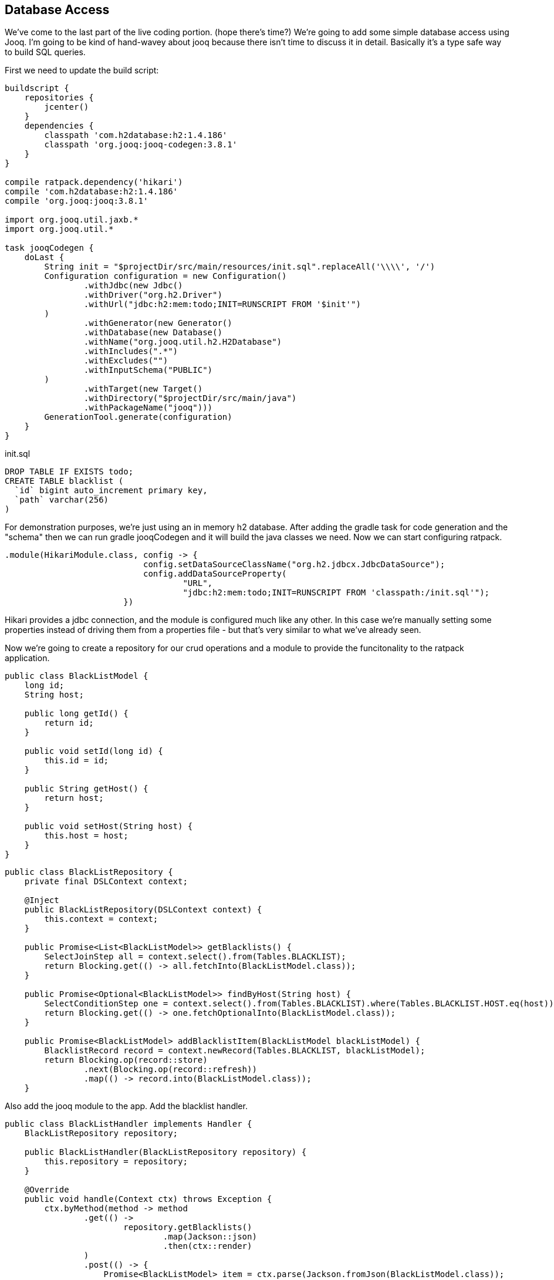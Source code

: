 == Database Access

We've come to the last part of the live coding portion. (hope there's time?) We're going to add some simple database
access using Jooq. I'm going to be kind of hand-wavey about jooq because there isn't time to discuss it in detail.
Basically it's a type safe way to build SQL queries.

First we need to update the build script:

....
buildscript {
    repositories {
        jcenter()
    }
    dependencies {
        classpath 'com.h2database:h2:1.4.186'
        classpath 'org.jooq:jooq-codegen:3.8.1'
    }
}

compile ratpack.dependency('hikari')
compile 'com.h2database:h2:1.4.186'
compile 'org.jooq:jooq:3.8.1'

import org.jooq.util.jaxb.*
import org.jooq.util.*

task jooqCodegen {
    doLast {
        String init = "$projectDir/src/main/resources/init.sql".replaceAll('\\\\', '/')
        Configuration configuration = new Configuration()
                .withJdbc(new Jdbc()
                .withDriver("org.h2.Driver")
                .withUrl("jdbc:h2:mem:todo;INIT=RUNSCRIPT FROM '$init'")
        )
                .withGenerator(new Generator()
                .withDatabase(new Database()
                .withName("org.jooq.util.h2.H2Database")
                .withIncludes(".*")
                .withExcludes("")
                .withInputSchema("PUBLIC")
        )
                .withTarget(new Target()
                .withDirectory("$projectDir/src/main/java")
                .withPackageName("jooq")))
        GenerationTool.generate(configuration)
    }
}
....

init.sql

....
DROP TABLE IF EXISTS todo;
CREATE TABLE blacklist (
  `id` bigint auto_increment primary key,
  `path` varchar(256)
)
....

For demonstration purposes, we're just using an in memory h2 database. After adding the gradle task for code generation
and the "schema" then we can run gradle jooqCodegen and it will build the java classes we need. Now we can start
configuring ratpack.

....
.module(HikariModule.class, config -> {
                            config.setDataSourceClassName("org.h2.jdbcx.JdbcDataSource");
                            config.addDataSourceProperty(
                                    "URL",
                                    "jdbc:h2:mem:todo;INIT=RUNSCRIPT FROM 'classpath:/init.sql'");
                        })
....

Hikari provides a jdbc connection, and the module is configured much like any other. In this case we're manually setting
some properties instead of driving them from a properties file - but that's very similar to what we've already seen.

Now we're going to create a repository for our crud operations and a module to provide the funcitonality to the ratpack
application.

....
public class BlackListModel {
    long id;
    String host;

    public long getId() {
        return id;
    }

    public void setId(long id) {
        this.id = id;
    }

    public String getHost() {
        return host;
    }

    public void setHost(String host) {
        this.host = host;
    }
}
....

....
public class BlackListRepository {
    private final DSLContext context;

    @Inject
    public BlackListRepository(DSLContext context) {
        this.context = context;
    }

    public Promise<List<BlackListModel>> getBlacklists() {
        SelectJoinStep all = context.select().from(Tables.BLACKLIST);
        return Blocking.get(() -> all.fetchInto(BlackListModel.class));
    }

    public Promise<Optional<BlackListModel>> findByHost(String host) {
        SelectConditionStep one = context.select().from(Tables.BLACKLIST).where(Tables.BLACKLIST.HOST.eq(host));
        return Blocking.get(() -> one.fetchOptionalInto(BlackListModel.class));
    }

    public Promise<BlackListModel> addBlacklistItem(BlackListModel blackListModel) {
        BlacklistRecord record = context.newRecord(Tables.BLACKLIST, blackListModel);
        return Blocking.op(record::store)
                .next(Blocking.op(record::refresh))
                .map(() -> record.into(BlackListModel.class));
    }
....

Also add the jooq module to the app. Add the blacklist handler.

....
public class BlackListHandler implements Handler {
    BlackListRepository repository;

    public BlackListHandler(BlackListRepository repository) {
        this.repository = repository;
    }

    @Override
    public void handle(Context ctx) throws Exception {
        ctx.byMethod(method -> method
                .get(() ->
                        repository.getBlacklists()
                                .map(Jackson::json)
                                .then(ctx::render)
                )
                .post(() -> {
                    Promise<BlackListModel> item = ctx.parse(Jackson.fromJson(BlackListModel.class));
                    item.flatMap(repository::addBlacklistItem).map(Jackson::json).then(ctx::render);
                })
        );
    }
}
....

Demo adding the black list and retrieving from it.

....
http http://localhost:5050/admin/blacklist
http POST http://localhost:5050/admin/blacklist host="0:0:0:0:0:0:0:1"
http http://localhost:5050/admin/blacklist
....

we use ipv6 because we're modern damnit

Now that we can do the rest thing for our black list, we will use it somewhere. this is the final piece of the demo.

....
public class RestrictHostHandler implements Handler {
    private static Logger logger = LoggerFactory.getLogger(RestrictHostHandler.class);

    @Override
    public void handle(Context ctx) throws Exception {
        BlackListRepository blackListRepository = ctx.get(BlackListRepository.class);

        String host = ctx.getRequest().getRemoteAddress().getHostText();
        logger.info("Checking blacklist for " +  host);
        blackListRepository.findByHost(host).then(blackListedHost -> {
           if (blackListedHost.isPresent()) {
               ctx.getResponse().status(403);
               ctx.getResponse().send("BLACKLISTED!");
           } else {
               ctx.next();
           }
        });
    }
}
....

wire it up and demo.

The important part here is the difference between rendering a response and calling context.next()